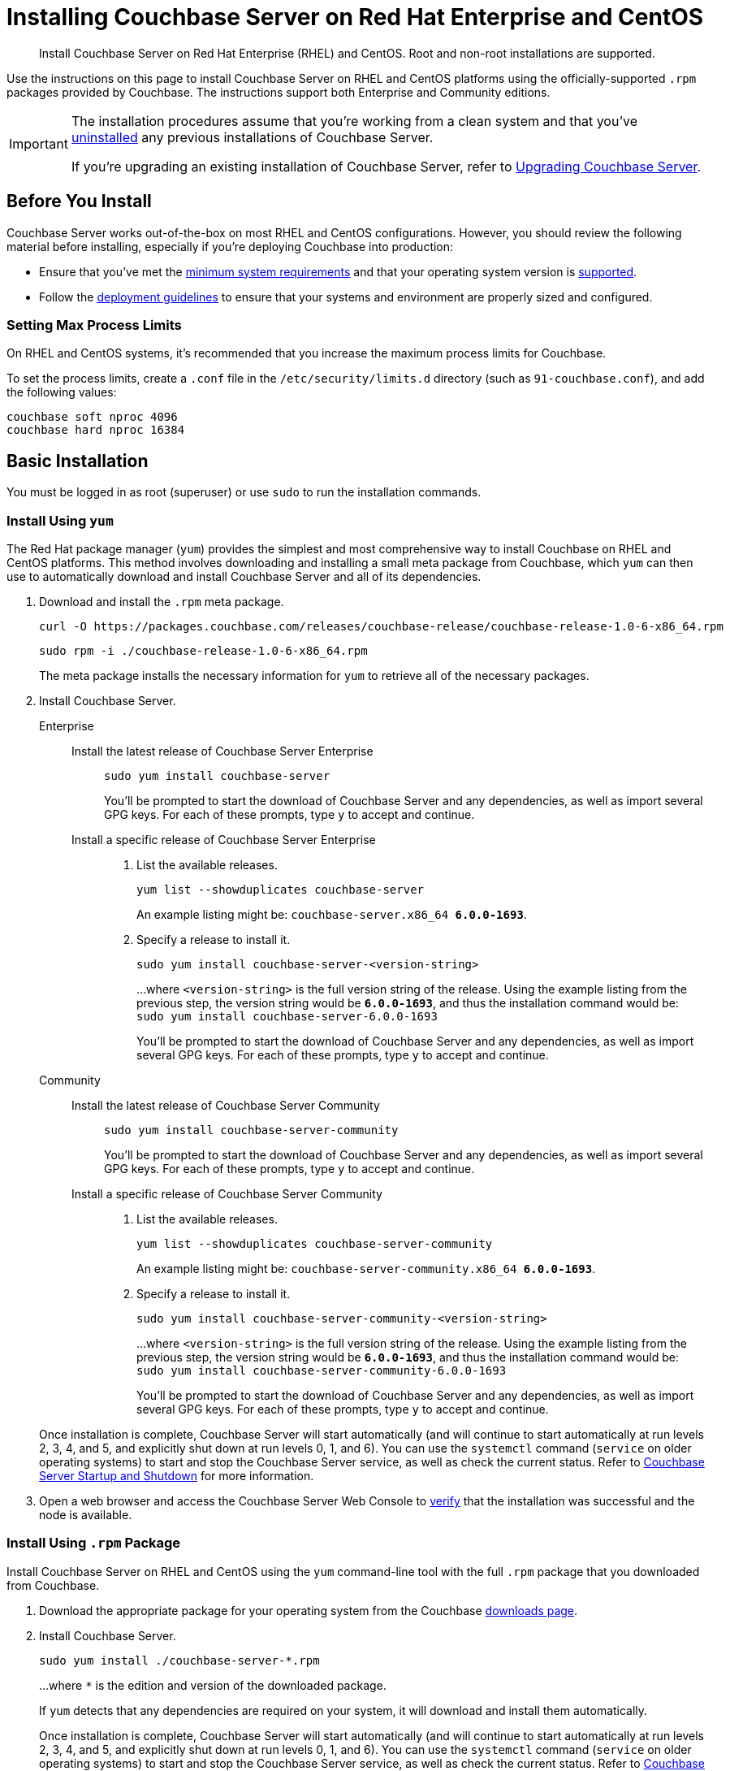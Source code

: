 = Installing Couchbase Server on Red Hat Enterprise and CentOS
:tabs:

[abstract]
Install Couchbase Server on Red Hat Enterprise (RHEL) and CentOS.
Root and non-root installations are supported.

Use the instructions on this page to install Couchbase Server on RHEL and CentOS platforms using the officially-supported `.rpm` packages provided by Couchbase.
The instructions support both Enterprise and Community editions.

[IMPORTANT]
====
The installation procedures assume that you're working from a clean system and that you've xref:install-uninstalling.adoc[uninstalled] any previous installations of Couchbase Server.

If you're upgrading an existing installation of Couchbase Server, refer to xref:upgrade.adoc[Upgrading Couchbase Server].
====

== Before You Install

Couchbase Server works out-of-the-box on most RHEL and CentOS configurations.
However, you should review the following material before installing, especially if you're deploying Couchbase into production:

* Ensure that you've met the xref:plan-for-production.adoc[minimum system requirements] and that your operating system version is xref:install-platforms.adoc[supported].
* Follow the xref:install-production-deployment.adoc[deployment guidelines] to ensure that your systems and environment are properly sized and configured.

=== Setting Max Process Limits

On RHEL and CentOS systems, it's recommended that you increase the maximum process limits for Couchbase.

To set the process limits, create a `.conf` file in the `/etc/security/limits.d` directory (such as `91-couchbase.conf`), and add the following values:

[source,console]
----
couchbase soft nproc 4096
couchbase hard nproc 16384
----

== Basic Installation

You must be logged in as root (superuser) or use `sudo` to run the installation commands.

=== Install Using `yum`

The Red Hat package manager (`yum`) provides the simplest and most comprehensive way to install Couchbase on RHEL and CentOS platforms.
This method involves downloading and installing a small meta package from Couchbase, which `yum` can then use to automatically download and install Couchbase Server and all of its dependencies.

. Download and install the `.rpm` meta package.
+
[source,console]
----
curl -O https://packages.couchbase.com/releases/couchbase-release/couchbase-release-1.0-6-x86_64.rpm
----
+
[source,console]
----
sudo rpm -i ./couchbase-release-1.0-6-x86_64.rpm
----
+
The meta package installs the necessary information for `yum` to retrieve all of the necessary packages.

. Install Couchbase Server.
+
[{tabs}] 
====
Enterprise:: 
+ 
--
Install the latest release of Couchbase Server Enterprise::
+
[source,console]
----
sudo yum install couchbase-server
----
You'll be prompted to start the download of Couchbase Server and any dependencies, as well as import several GPG keys.
For each of these prompts, type `y` to accept and continue.
Install a specific release of Couchbase Server Enterprise::
+
. List the available releases.
+
[source,console]
----
yum list --showduplicates couchbase-server
----
+
An example listing might be: `couchbase-server.x86_64   *6.0.0-1693*`.
+
. Specify a release to install it.
+
[source,console]
----
sudo yum install couchbase-server-<version-string>
----
+
...where `<version-string>` is the full version string of the release.
Using the example listing from the previous step, the version string would be `*6.0.0-1693*`, and thus the installation command would be: `sudo yum install couchbase-server-6.0.0-1693`
+
You'll be prompted to start the download of Couchbase Server and any dependencies, as well as import several GPG keys.
For each of these prompts, type `y` to accept and continue.
--

Community::
+
-- 
Install the latest release of Couchbase Server Community::
+
[source,console]
----
sudo yum install couchbase-server-community
----
You'll be prompted to start the download of Couchbase Server and any dependencies, as well as import several GPG keys.
For each of these prompts, type `y` to accept and continue.
Install a specific release of Couchbase Server Community::
+
. List the available releases.
+
[source,console]
----
yum list --showduplicates couchbase-server-community
----
+
An example listing might be: `couchbase-server-community.x86_64 *6.0.0-1693*`.
+
. Specify a release to install it.
+
[source,console]
----
sudo yum install couchbase-server-community-<version-string>
----
+
...where `<version-string>` is the full version string of the release.
Using the example listing from the previous step, the version string would be `*6.0.0-1693*`, and thus the installation command would be: `sudo yum install couchbase-server-community-6.0.0-1693`
+
You'll be prompted to start the download of Couchbase Server and any dependencies, as well as import several GPG keys.
For each of these prompts, type `y` to accept and continue.
--
====
+
Once installation is complete, Couchbase Server will start automatically (and will continue to start automatically at run levels 2, 3, 4, and 5, and explicitly shut down at run levels 0, 1, and 6).
You can use the `systemctl` command (`service` on older operating systems) to start and stop the Couchbase Server service, as well as check the current status.
Refer to xref:startup-shutdown.adoc[Couchbase Server Startup and Shutdown] for more information.
+
. Open a web browser and access the Couchbase Server Web Console to xref:testing.adoc[verify] that the installation was successful and the node is available.

=== Install Using `.rpm` Package

Install Couchbase Server on RHEL and CentOS using the `yum` command-line tool with the full `.rpm` package that you downloaded from Couchbase.

. Download the appropriate package for your operating system from the Couchbase https://www.couchbase.com/downloads[downloads page^].

. Install Couchbase Server.
+
[source,console]
----
sudo yum install ./couchbase-server-*.rpm
----
+
...where `*` is the edition and version of the downloaded package.
+
If `yum` detects that any dependencies are required on your system, it will download and install them automatically.
+
Once installation is complete, Couchbase Server will start automatically (and will continue to start automatically at run levels 2, 3, 4, and 5, and explicitly shut down at run levels 0, 1, and 6).
You can use the `systemctl` command (`service` on older operating systems) to start and stop the Couchbase Server service, as well as check the current status.
Refer to xref:startup-shutdown.adoc[Couchbase Server Startup and Shutdown] for more information.

. Open a web browser and access the Couchbase Server Web Console to xref:testing.adoc[verify] that the installation was successful and the node is available.

[#rh-nonroot-nonsudo-]
== Installing as non-root, non-sudo

Installing on RHEL as a non-root, non-sudo user on a single machine.

// Removing the note as this has been verified by QE to be production ready
// <note type="important">This installation method is intended only for development purposes and is
// not supported in production.</note>

A non-sudo, non-root installation still runs Couchbase Server and all Couchbase command-line tools.

. Place the Couchbase Server RPM into a directory where Couchbase Server is to be installed.

. Go to that directory and extract the RPM:
+
[source,bash]
----
cd /home/me/couchbase-non-root/
----
+
[source,bash]
----
rpm2cpio couchbase-server-enterprise_version.rpm | cpio --extract --make-directories --no-absolute-filenames
----
+
In the directory where the files were extracted, the `opt` and `etc` sub-directories are now available.

. After you extract the Couchbase Server installation files, go to the sub-directory:
+
[source,bash]
----
cd opt/couchbase
----

. Run the following script to complete the non-root Couchbase Server installation:
+
[source,bash]
----
./bin/install/reloc.sh `pwd`
----
+
This enables you to continue the installation as a non-root, non-sudo user.

. To run the server, use
+
[source,bash]
----
./bin/couchbase-server \-- -noinput -detached
----

. To stop the server, use
+
[source,bash]
----
./bin/couchbase-server -k
----




